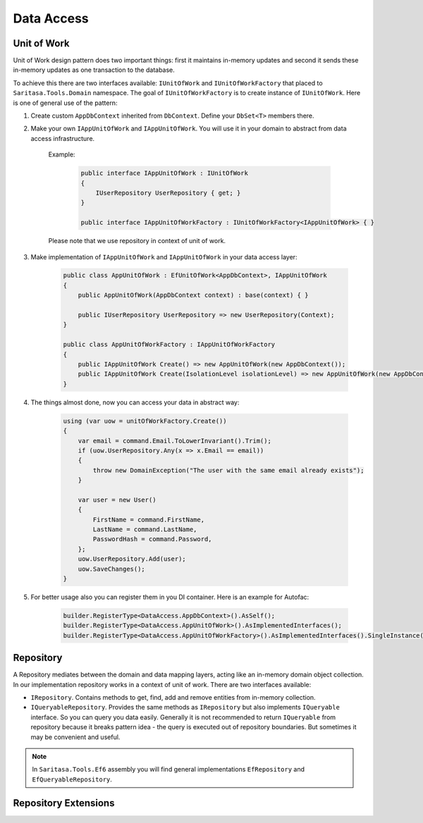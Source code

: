 Data Access
===========

Unit of Work
------------

Unit of Work design pattern does two important things: first it maintains in-memory updates and second it sends these in-memory updates as one transaction to the database.

To achieve this there are two interfaces available: ``IUnitOfWork`` and ``IUnitOfWorkFactory`` that placed to ``Saritasa.Tools.Domain`` namespace. The goal of ``IUnitOfWorkFactory`` is to create instance of ``IUnitOfWork``. Here is one of general use of the pattern:

1. Create custom ``AppDbContext`` inherited from ``DbContext``. Define your ``DbSet<T>`` members there.

2. Make your own ``IAppUnitOfWork`` and ``IAppUnitOfWork``. You will use it in your domain to abstract from data access infrastructure.

    Example:

        .. code-block:: c#

            public interface IAppUnitOfWork : IUnitOfWork
            {
                IUserRepository UserRepository { get; }
            }

            public interface IAppUnitOfWorkFactory : IUnitOfWorkFactory<IAppUnitOfWork> { }

    Please note that we use repository in context of unit of work.

3. Make implementation of ``IAppUnitOfWork`` and ``IAppUnitOfWork`` in your data access layer:

    .. code-block:: c#

        public class AppUnitOfWork : EfUnitOfWork<AppDbContext>, IAppUnitOfWork
        {
            public AppUnitOfWork(AppDbContext context) : base(context) { }

            public IUserRepository UserRepository => new UserRepository(Context);
        }

        public class AppUnitOfWorkFactory : IAppUnitOfWorkFactory
        {
            public IAppUnitOfWork Create() => new AppUnitOfWork(new AppDbContext());
            public IAppUnitOfWork Create(IsolationLevel isolationLevel) => new AppUnitOfWork(new AppDbContext());
        }

4. The things almost done, now you can access your data in abstract way:

    .. code-block:: c#

        using (var uow = unitOfWorkFactory.Create())
        {
            var email = command.Email.ToLowerInvariant().Trim();
            if (uow.UserRepository.Any(x => x.Email == email))
            {
                throw new DomainException("The user with the same email already exists");
            }

            var user = new User()
            {
                FirstName = command.FirstName,
                LastName = command.LastName,
                PasswordHash = command.Password,
            };
            uow.UserRepository.Add(user);
            uow.SaveChanges();
        }

5. For better usage also you can register them in you DI container. Here is an example for Autofac:

    .. code-block:: c#

        builder.RegisterType<DataAccess.AppDbContext>().AsSelf();
        builder.RegisterType<DataAccess.AppUnitOfWork>().AsImplementedInterfaces();
        builder.RegisterType<DataAccess.AppUnitOfWorkFactory>().AsImplementedInterfaces().SingleInstance();

Repository
----------

A Repository mediates between the domain and data mapping layers, acting like an in-memory domain object collection. In our implementation repository works in a context of unit of work. There are two interfaces available:

- ``IRepository``. Contains methods to get, find, add and remove entities from in-memory collection.
- ``IQueryableRepository``. Provides the same methods as ``IRepository`` but also implements ``IQueryable`` interface. So you can query you data easily. Generally it is not recommended to return ``IQueryable`` from repository because it breaks pattern idea - the query is executed out of repository boundaries. But sometimes it may be convenient and useful.

.. note:: In ``Saritasa.Tools.Ef6`` assembly you will find general implementations ``EfRepository`` and ``EfQueryableRepository``.

Repository Extensions
---------------------

.. function:: TEntity GetOrAdd<TEntity>(IRepository<TEntity> repository, params object[] keyValues)

    Get entity instance by id or create a new one.

.. function:: TEntity GetOrThrow<TEntity>(IRepository<TEntity> repository, params object[] keyValues)

    Get entity instance by id or generate ``NotFoundException`` exception.
